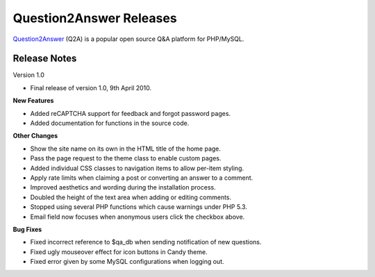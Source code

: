 =========================
Question2Answer Releases
=========================
Question2Answer_ (Q2A) is a popular open source Q&A platform for PHP/MySQL.

--------------
Release Notes
--------------
Version 1.0

- Final release of version 1.0, 9th April 2010.

**New Features**

- Added reCAPTCHA support for feedback and forgot password pages.
- Added documentation for functions in the source code.

**Other Changes**

- Show the site name on its own in the HTML title of the home page.
- Pass the page request to the theme class to enable custom pages.
- Added individual CSS classes to navigation items to allow per-item styling.
- Apply rate limits when claiming a post or converting an answer to a comment.
- Improved aesthetics and wording during the installation process.
- Doubled the height of the text area when adding or editing comments.
- Stopped using several PHP functions which cause warnings under PHP 5.3.
- Email field now focuses when anonymous users click the checkbox above.

**Bug Fixes**

- Fixed incorrect reference to $qa_db when sending notification of new questions.
- Fixed ugly mouseover effect for icon buttons in Candy theme.
- Fixed error given by some MySQL configurations when logging out.



.. _Question2Answer: http://www.question2answer.org/
